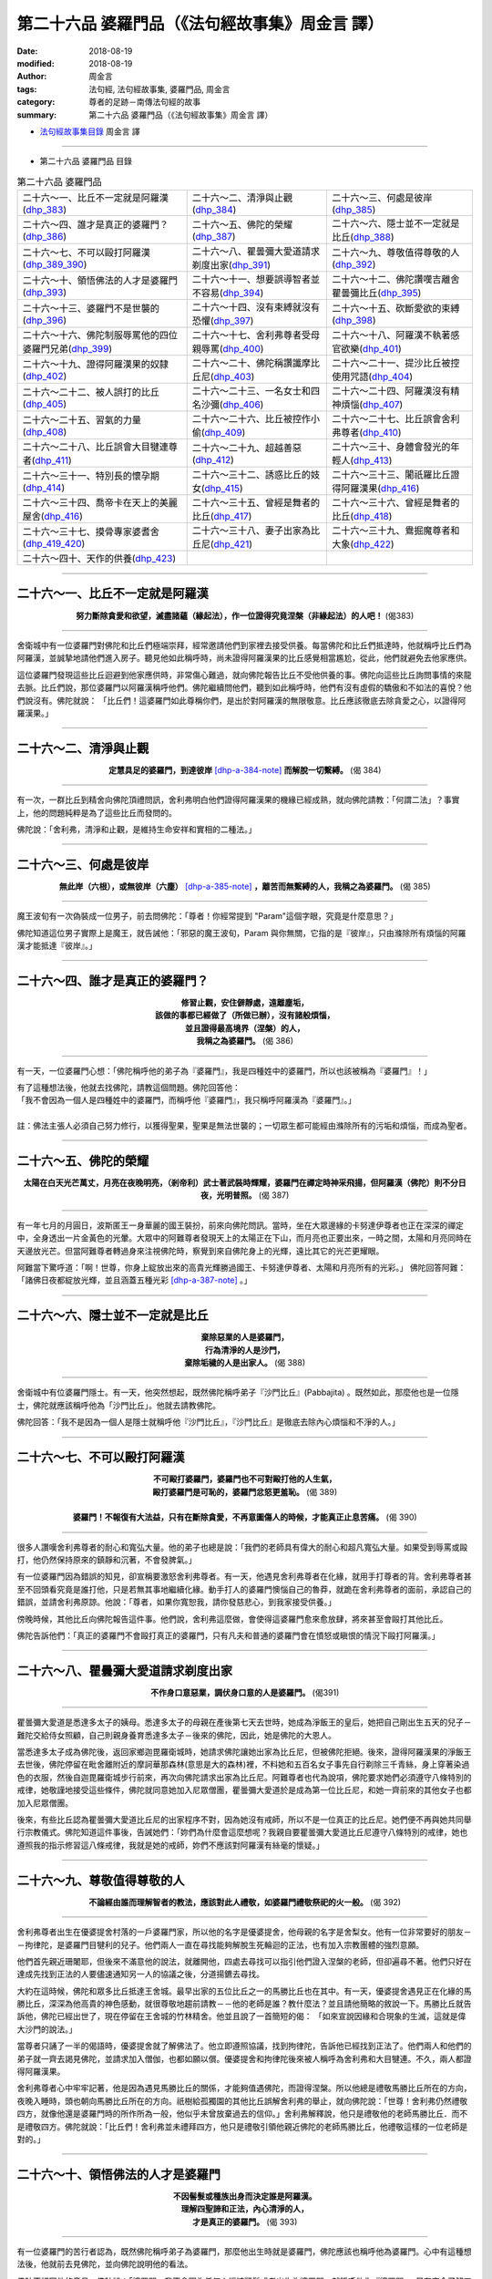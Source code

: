 第二十六品 婆羅門品（《法句經故事集》周金言 譯）
==================================================

:date: 2018-08-19
:modified: 2018-08-19
:author: 周金言
:tags: 法句經, 法句經故事集, 婆羅門品, 周金言
:category: 尊者的足跡－南傳法句經的故事
:summary: 第二十六品 婆羅門品（《法句經故事集》周金言 譯）


- `法句經故事集目錄`_  周金言 譯

----

- 第二十六品 婆羅門品 目錄

.. list-table:: 第二十六品 婆羅門品

  * - 二十六～一、比丘不一定就是阿羅漢(dhp_383_)
    - 二十六～二、清淨與止觀(dhp_384_)
    - 二十六～三、何處是彼岸(dhp_385_)
  * - 二十六～四、誰才是真正的婆羅門？(dhp_386_)
    - 二十六～五、佛陀的榮耀(dhp_387_)
    - 二十六～六、隱士並不一定就是比丘(dhp_388_)
  * - 二十六～七、不可以毆打阿羅漢(dhp_389_390_)
    - 二十六～八、瞿曇彌大愛道請求剃度出家(dhp_391_)
    - 二十六～九、尊敬值得尊敬的人(dhp_392_)
  * - 二十六～十、領悟佛法的人才是婆羅門(dhp_393_)
    - 二十六～十一、想要誤導智者並不容易(dhp_394_)
    - 二十六～十二、佛陀讚嘆吉離舍瞿曇彌比丘(dhp_395_)
  * - 二十六～十三、婆羅門不是世襲的(dhp_396_)
    - 二十六～十四、沒有束縛就沒有恐懼(dhp_397_)
    - 二十六～十五、砍斷愛欲的束縛(dhp_398_)
  * - 二十六～十六、佛陀制服辱罵他的四位婆羅門兄弟(dhp_399_)
    - 二十六～十七、舍利弗尊者受母親辱罵(dhp_400_)
    - 二十六～十八、阿羅漢不執著感官欲樂(dhp_401_)
  * - 二十六～十九、證得阿羅漢果的奴隸(dhp_402_)
    - 二十六～二十、佛陀稱讚讖摩比丘尼(dhp_403_)
    - 二十六～二十一、提沙比丘被控使用咒語(dhp_404_)
  * - 二十六～二十二、被人誤打的比丘(dhp_405_)
    - 二十六～二十三、一名女士和四名沙彌(dhp_406_)
    - 二十六～二十四、阿羅漢沒有精神煩惱(dhp_407_)
  * - 二十六～二十五、習氣的力量(dhp_408_)
    - 二十六～二十六、比丘被控作小偷(dhp_409_)
    - 二十六～二十七、比丘誤會舍利弗尊者(dhp_410_)
  * - 二十六～二十八、比丘誤會大目犍連尊者(dhp_411_)
    - 二十六～二十九、超越善惡(dhp_412_)
    - 二十六～三十、身體會發光的年輕人(dhp_413_)
  * - 二十六～三十一、特別長的懷孕期(dhp_414_)
    - 二十六～三十二、誘惑比丘的妓女(dhp_415_)
    - 二十六～三十三、闍祇羅比丘證得阿羅漢果(dhp_416_)
  * - 二十六～三十四、喬帝卡在天上的美麗屋舍(dhp_416_)
    - 二十六～三十五、曾經是舞者的比丘(dhp_417_)
    - 二十六～三十六、曾經是舞者的比丘(dhp_418_)
  * - 二十六～三十七、摸骨專家婆耆舍(dhp_419_420_)
    - 二十六～三十八、妻子出家為比丘尼(dhp_421_)
    - 二十六～三十九、鴦掘魔尊者和大象(dhp_422_)
  * - 二十六～四十、天作的供養(dhp_423_)
    - 
    - 

----

.. _dhp_383:

二十六～一、比丘不一定就是阿羅漢
~~~~~~~~~~~~~~~~~~~~~~~~~~~~~~~~~~~~~~

.. container:: align-center

  **努力斷除貪愛和欲望，滅盡諸蘊（緣起法），作一位證得究竟涅槃（非緣起法）的人吧！** (偈383)

----

舍衛城中有一位婆羅門對佛陀和比丘們極端崇拜，經常邀請他們到家裡去接受供養。每當佛陀和比丘們抵達時，他就稱呼比丘們為阿羅漢，並誠摯地請他們進入房子。聽見他如此稱呼時，尚未證得阿羅漢果的比丘感覺相當尷尬，從此，他們就避免去他家應供。

這位婆羅門發現這些比丘迴避到他家應供時，非常傷心難過，就向佛陀報告比丘不受他供養的事。佛陀向這些比丘詢問事情的來龍去脈。比丘們說，那位婆羅門以阿羅漢稱呼他們。佛陀繼續問他們，聽到如此稱呼時，他們有沒有虛假的驕傲和不如法的喜悅？他們說沒有。佛陀就說： 「比丘們！這婆羅門如此尊稱你們，是出於對阿羅漢的無限敬意。比丘應該徹底去除貪愛之心，以證得阿羅漢果。」

----

.. _dhp_384:

二十六～二、清淨與止觀
~~~~~~~~~~~~~~~~~~~~~~~~~~~~~~~~~~~~~~

.. container:: align-center

  **定慧具足的婆羅門，到達彼岸** [dhp-a-384-note]_ **而解脫一切繫縛。** (偈 384)

----

有一次，一群比丘到精舍向佛陀頂禮問訊，舍利弗明白他們證得阿羅漢果的機緣已經成熟，就向佛陀請教：「何謂二法」？事實上，他的問題純粹是為了這些比丘而發問的。 

佛陀說：「舍利弗，清淨和止觀，是維持生命安祥和實相的二種法。」

----

.. _dhp_385:

二十六～三、何處是彼岸
~~~~~~~~~~~~~~~~~~~~~~~~~

.. container:: align-center

  **無此岸（六根），或無彼岸（六塵）** [dhp-a-385-note]_ **，離苦而無繫縛的人，我稱之為婆羅門。** (偈 385)

----

魔王波旬有一次偽裝成一位男子，前去問佛陀：「尊者！你經常提到 "Param"這個字眼，究竟是什麼意思？」 

佛陀知道這位男子實際上是魔王，就告誡他：「邪惡的魔王波旬，Param 與你無關，它指的是『彼岸』，只由滌除所有煩惱的阿羅漢才能抵達『彼岸』。」

----

.. _dhp_386:

二十六～四、誰才是真正的婆羅門？
~~~~~~~~~~~~~~~~~~~~~~~~~~~~~~~~~~~~~~

.. container:: align-center

  | **修習止觀，安住僻靜處，遠離塵垢，**
  | **該做的事都已經做了（所做已辦），沒有諸般煩惱，**
  | **並且證得最高境界（涅槃）的人，**
  | **我稱之為婆羅門。** (偈 386)

----

有一天，一位婆羅門心想：「佛陀稱呼他的弟子為『婆羅門』，我是四種姓中的婆羅門，所以也該被稱為『婆羅門』！」 

| 有了這種想法後，他就去找佛陀，請教這個問題。佛陀回答他： 
| 「我不會因為一個人是四種姓中的婆羅門，而稱呼他『婆羅門』，我只稱呼阿羅漢為『婆羅門』。」
| 
| 註：佛法主張人必須自己努力修行，以獲得聖果，聖果是無法世襲的；一切眾生都可能經由滌除所有的污垢和煩惱，而成為聖者。

----

.. _dhp_387:

二十六～五、佛陀的榮耀
~~~~~~~~~~~~~~~~~~~~~~~~~

.. container:: align-center

  **太陽在白天光芒萬丈，月亮在夜晚明亮，（剎帝利）武士著武裝時輝耀，婆羅門在禪定時神采飛揚，但阿羅漢（佛陀）則不分日夜，光明普照。** (偈 387)

----

有一年七月的月圓日，波斯匿王一身華麗的國王裝扮，前來向佛陀問訊。當時，坐在大眾邊緣的卡努達伊尊者也正在深深的禪定中，全身透出一片金黃色的光暈。大眾中的阿難尊者發現天上的太陽正在下山，而月亮也正要出來，一時之間，太陽和月亮同時在天邊放光芒。但當阿難尊者轉過身來注視佛陀時，察覺到來自佛陀身上的光輝，遠比其它的光芒更耀眼。 

阿難當下驚呼道：「啊！世尊，你身上綻放出來的高貴光輝勝過國王、卡努達伊尊者、太陽和月亮所有的光彩。」 佛陀回答阿難：「諸佛日夜都綻放光輝，並且涵蓋五種光彩 [dhp-a-387-note]_ 。」

----

.. _dhp_388:

二十六～六、隱士並不一定就是比丘
~~~~~~~~~~~~~~~~~~~~~~~~~~~~~~~~~~~

.. container:: align-center

  | **棄除惡業的人是婆羅門，**
  | **行為清淨的人是沙門，**
  | **棄除垢穢的人是出家人。** (偈 388) 

----

舍衛城中有位婆羅門隱士。有一天，他突然想起，既然佛陀稱呼弟子『沙門比丘』(Pabbajita) 。既然如此，那麼他也是一位隱士，佛陀就應該稱呼他為「沙門比丘」。他就去請教佛陀。 

佛陀回答：「我不是因為一個人是隱士就稱呼他『沙門比丘』，『沙門比丘』是徹底去除內心煩惱和不淨的人。」

----

.. _dhp_389:
.. _dhp_390:
.. _dhp_389_390:

二十六～七、不可以毆打阿羅漢
~~~~~~~~~~~~~~~~~~~~~~~~~~~~~~~~~~~~~~

.. container:: align-center

  | **不可毆打婆羅門，婆羅門也不可對毆打他的人生氣，**
  | **毆打婆羅門是可恥的，婆羅門忿怒更羞恥。** (偈 389) 
  | 
  | **婆羅門！不報復有大法益，只有在斷除貪愛，不再意圖傷人的時候，才能真正止息苦痛。** (偈 390)

----

很多人讚嘆舍利弗尊者的耐心和寬弘大量。他的弟子也總是說：「我們的老師具有偉大的耐心和超凡寬弘大量。如果受到辱罵或毆打，他仍然保持原來的鎮靜和沉著，不會發脾氣。」 

有一位婆羅門因為錯誤的知見，卻宣稱要激怒舍利弗尊者。有一天，他遇見舍利弗尊者在化緣，就用手打尊者的背。舍利弗尊者甚至不回頭看究竟是誰打他，只是若無其事地繼續化緣。動手打人的婆羅門懊惱自己的魯莽，就跪在舍利弗尊者的面前，承認自己的錯誤，並請舍利弗原諒。他說：「尊者，如果你寬恕我，請你發慈悲心，到我家接受供養。」 

傍晚時候，其他比丘向佛陀報告這件事。他們說，舍利弗這麼做，會使得這婆羅門愈來愈放肆，將來甚至會毆打其他比丘。 

佛陀告訴他們：「真正的婆羅門不會毆打真正的婆羅門，只有凡夫和普通的婆羅門會在憤怒或瞋恨的情況下毆打阿羅漢。」

----

.. _dhp_391:

二十六～八、瞿曇彌大愛道請求剃度出家
~~~~~~~~~~~~~~~~~~~~~~~~~~~~~~~~~~~~~~

.. container:: align-center

   **不作身口意惡業，調伏身口意的人是婆羅門。** (偈391)

----

瞿曇彌大愛道是悉達多太子的姨母。悉達多太子的母親在產後第七天去世時，她成為淨飯王的皇后，她把自己剛出生五天的兒子－難陀交給侍女照顧，自己則親身養育悉達多太子－後來的佛陀，因此，她是佛陀的大恩人。 

當悉達多太子成為佛陀後，返回家鄉迦毘羅衛城時，她請求佛陀讓她出家為比丘尼，但被佛陀拒絕。後來，證得阿羅漢果的淨飯王去世後，佛陀停留在毗舍離附近的摩訶華那森林(意思是大的森林)裡，不料她和五百名女子事先自行剃除三千青絲，身上穿著染過色的衣服，然後自迦毘羅衛城步行前來，再次向佛陀請求出家為比丘尼。阿難尊者也代為說項，佛陀要求她們必須遵守八條特別的戒律，她敬謹地接受這些條件，佛陀就同意她加入尼眾僧團，瞿曇彌大愛道於是成為第一位比丘尼，和她一齊前來的其他女子也都加入尼眾僧團。 

後來，有些比丘認為瞿曇彌大愛道比丘尼的出家程序不對，因為她沒有戒師，所以不是一位真正的比丘尼。她們便不再與她共同舉行宗教儀式。佛陀知道這件事後，告誡她們：「妳們為什麼會這麼想呢？我親自要瞿曇彌大愛道比丘尼遵守八條特別的戒律，她也遵照我的指示修習這八條戒律，我就是她的戒師，妳們不應該對阿羅漢有絲毫的懷疑。」

----

.. _dhp_392:

二十六～九、尊敬值得尊敬的人 
~~~~~~~~~~~~~~~~~~~~~~~~~~~~~~~

.. container:: align-center

  **不論經由誰而理解智者的教法，應該對此人禮敬，如婆羅門禮敬祭祀的火一般。** (偈 392)

----

舍利弗尊者出生在優婆提舍村落的一戶婆羅門家，所以他的名字是優婆提舍，他母親的名字是舍梨女。他有一位非常要好的朋友－－拘律陀，是婆羅門目犍利的兒子。他們兩人一直在尋找能夠解脫生死輪迴的正法，也有加入宗教團體的強烈意願。 

他們首先親近珊闍耶，但後來不滿意他的說法，就離開他，四處去尋找可以指引他們證入涅槃的老師，但卻遍尋不著。他們只好在達成先找到正法的人要儘速通知另一人的協議之後，分道揚鑣去尋找。 

大約在這時候，佛陀和眾多比丘抵達王舍城。最早出家的五位比丘之一的馬勝比丘也在其中。有一天，優婆提舍遇見正在化緣的馬勝比丘，深深為他高貴的神色感動，就很尊敬地趨前請教－－他的老師是誰？教什麼法？並且請他簡略的敘說一下。馬勝比丘就告訴他，佛陀已經出世了，現在停留在王舍城的竹林精舍。他並且說了一首簡短的偈： 「如來宣說因緣和合現象的生滅，這就是偉大沙門的說法。」 

當尊者只誦了一半的偈語時，優婆提舍就了解佛法了。他立即遵照協議，找到拘律陀，告訴他已經找到正法了。他們兩人和他們的弟子就一齊去謁見佛陀，並請求加入僧伽，也都如願以償。優婆提舍和拘律陀後來被人稱呼為舍利弗和大目犍連。不久，兩人都證得阿羅漢果。 

舍利弗尊者心中牢牢記著，他是因為遇見馬勝比丘的關係，才能夠值遇佛陀，而證得涅槃。所以他總是禮敬馬勝比丘所在的方向，夜晚入睡時，頭也朝向馬勝比丘所在的方向。祇樹給孤獨園的其他比丘誤解舍利弗的舉止，就向佛陀說：「世尊！舍利弗仍然禮敬四方，就像他還是婆羅門時的所作所為一般，他似乎未曾放棄過去的信仰。」舍利弗解釋說，他只是禮敬他的老師馬勝比丘．而不是禮敬四方。佛陀就說：「比丘們！舍利弗並未禮拜四方，他只是禮敬引領他親近佛陀的老師馬勝比丘，他禮敬這樣的一位老師是對的。」

----

.. _dhp_393:

二十六～十、領悟佛法的人才是婆羅門
~~~~~~~~~~~~~~~~~~~~~~~~~~~~~~~~~~~~~~

.. container:: align-center

  | **不因髻髮或種族出身而決定誰是阿羅漢。**
  | **理解四聖諦和正法，內心清淨的人，**
  | **才是真正的婆羅門。** (偈 393)

----

有一位婆羅門的苦行者認為，既然佛陀稱呼弟子為婆羅門，那麼他出生時就是婆羅門，佛陀應該也稱呼他為婆羅門。心中有這種想法後，他就前去見佛陀，並向佛陀說明他的看法。 

佛陀不認同他的意見，佛陀說：「婆羅門，我不會因為任何人編結頭髮或者出生為婆羅門，就稱呼他為『婆羅門』。只有完全了解四聖諦的人，我才稱之為『婆羅門』。」

----

.. _dhp_394:

二十六～十一、想要誤導智者並不容易
~~~~~~~~~~~~~~~~~~~~~~~~~~~~~~~~~~~~~~

.. container:: align-center

   **愚癡的人啊！如果內心充滿貪愛，外表又徒具形式，那麼髻髮有什麼用處？穿鹿皮** [dhp-a-394-note]_ **做的衣服有什麼用處？** (偈 394)

----

一位詭計多端的婆羅門爬上毗舍離城門附近的一棵樹上，並且把身子像蝙蝠一般地倒掛在樹幹上。處在這樣驚險的狀況下，他不停叫著：「給我一百隻牛，給我錢，給我一位女僕！你們如果不照我的話做，而我從樹上栽下去死掉的話，毗舍離城就會毀滅掉！」 

城裡無知的百姓害怕他真的栽下去死掉的話，會使毗舍離毀滅，就答應他的勒索，並懇求他下來。 

比丘們向佛陀轉敘這件事時，佛陀說，騙子只能欺騙無明的人，無法愚弄有智慧的人。

----

.. _dhp_395:

二十六～十二、佛陀讚嘆吉離舍瞿曇彌比丘尼
~~~~~~~~~~~~~~~~~~~~~~~~~~~~~~~~~~~~~~~~~~~

.. container:: align-center

  **穿著糞掃衣** [dhp-a-395-note]_ **，經脈清瞿可見，獨自在林中避靜處禪定的人，我稱之為婆羅門。** (偈 395)

----

有一次，帝釋和諸天神前來向佛陀問訊。吉離舍瞿曇彌比丘尼 [dhp-a-395-note2]_ 同時也運用神通，從天空中前來向佛陀頂禮問訊，但當她看見帝釋等人時，就先行迴避離開，但卻被帝釋一眼瞥見。帝釋於是請教佛陀她是何人。 

佛陀說：「帝釋！她是我的女弟子－－吉離舍瞿曇彌比丘尼。她在兒子去世時，十分悲傷沮喪地來找我，我教導她所有因緣和合的萬物都是無常的。她因此了解佛法，出家為比丘尼，並且證得阿羅漢果。她是我做最傑出的女眾弟子之一。

----

.. _dhp_396:

二十六～十三、婆羅門不是世襲的
~~~~~~~~~~~~~~~~~~~~~~~~~~~~~~~~~

.. container:: align-center

  | **不能因為是婆羅門母親所生，就是婆羅門，** [dhp-a-396-note]_  
  | **如果有種種煩惱，也不過是一位婆羅門** [dhp-a-396-note2]_ **而已，** 
  | **只有去除一切執著的人，我才稱之為婆羅門。** [dhp-a-396-note]_  (偈 396)

----

| 從前，舍衛城中有一位婆羅門認為： 
| 既然佛陀稱呼弟子為「婆羅門」，那麼他的父母親都是婆羅門，所以，佛陀也應該稱呼他「婆羅門」。他這麼想著，就去找佛陀，說明他的看法。 
| 
| 佛陀說：「婆羅門，我不因為任何人的父母親是婆羅門，就稱呼那人「婆羅門」。我只稱呼完全沒有煩惱，而且不再執著生命的人為『婆羅門』。」

----

.. _dhp_397:

二十六～十四、沒有束縛就沒有恐懼
~~~~~~~~~~~~~~~~~~~~~~~~~~~~~~~~~~~

.. container:: align-center

  **斷除一切結，毫無畏懼，無所執著，解脫諸煩腦的人，我稱之為婆羅門。** (偈 397)

----

優迦紳那與戲團的女舞者結婚後，因為接受岳父的指導，學習特技，而成為技巧嫻熟的特技演員。 

有一天，他在表演時，佛陀來到現場向他說法。聽完佛陀的說法後，他就在表演的長竿上證得阿羅漢果。然後，他走下來，請求當佛陀的弟子，從此以後他就加入僧伽了。 

有一天，其他比丘問他當時的心境，他回答說，當他站在竹竿上時，心中毫無恐懼。這些比丘就去問佛陀： 「世尊，優迦紳那說他是阿羅漢，真的嗎？」 

佛陀回答：「比丘們！像優迦紳那一樣，斬斷所有束縛的人沒有任何的恐懼。他真的是阿羅漢。」

（註）[dhp-a-397-note]_

----

.. _dhp_398:

二十六～十五、砍斷愛欲的束縛
~~~~~~~~~~~~~~~~~~~~~~~~~~~~~~~

.. container:: align-center

  **去除皮帶，韁，繩，其它附屬物和門閂，** [dhp-a-398-note]_ **而明白四聖諦的覺者，我稱之為婆羅門。** (偈 398)

----

舍衛城裡的兩位婆羅門各自擁有一隻公牛。他們都認為自己的牛比對方的牛更好，更強壯。最後，他們決定一較高下，就到河邊去，用沙子裝滿了牛車，然後讓他們的牛依序去拉牛車，但每次直到繩索都拉斷了，牛車卻還是紋風不動。 

一些比丘看見他們之間的比賽後，就向佛陀報告。佛陀告誡他們： 「比丘們！扯斷肉眼可見的繩索很容易，任何人都可以做到。但比丘應該斬斷的是心中的憤怒，和貪愛的束縛。」

----

.. _dhp_399:

二十六～十六、佛陀制服辱罵他的四位婆羅門兄弟
~~~~~~~~~~~~~~~~~~~~~~~~~~~~~~~~~~~~~~~~~~~~~~~~

.. container:: align-center

  **忍受辱罵鞭打而不瞋恚，具有如同軍隊般耐力的人，我稱之為婆羅門。** (偈 399)

----

從前，舍衛城裡一位婆羅門的妻子已經證得初果。只要她打噴嚏，或者有任何東西或人意外碰到她時，她都會脫口而出一些偈語。有一天，這婆羅門和幾位朋友正在家中進餐時，她又順口說：「南無佛」這句讚嘆佛陀的話，卻激怒了她的丈夫，使他立刻衝去找佛陀，並詰問佛陀。 

他的第一個問題是：如果想要生活安祥，應該殺死什麼？第二個問題是：如果想要生活幸福，應該殺死什麼？ 

佛陀回答道：「婆羅門！想要安祥、幸福的生活，就要去除憤怒。諸佛和阿羅漢歡喜並且讚嘆能止息憤怒的人。」 

佛陀的回答，觸動了這婆羅門的心靈深處，就出家為比丘，後來並證得阿羅漢果。 

這婆羅門的弟弟聽見兄長出家的消息後，非常憤怒，他也直接去精舍辱罵佛陀，但佛陀反問他： 

「婆羅門，假設你邀親朋到家中用餐，但他們卻滴口未沾就回去了，既然這些人都不接受你的食物，請問，這些食物最後歸屬誰呢？」 他說歸屬於他，佛陀接著說： 

「同理，既然我不接受你的辱罵，你所說的話，豈不是在辱罵你自己嗎？ [dhp-a-399-note]_ 」 

他一聽之下，立刻誠服佛陀的睿智，而對佛陀生起極大的敬意，也因此出家為比丘，後來也證得阿羅漢果。 

後來，這婆羅門的另外兩位弟弟，也抱著同樣的心態前來辱罵佛陀，但也都受到佛陀的感化，而出家為比丘。也都在機緣成熟時，證得阿羅漢果。 

一天夜晚，眾多比丘說：「佛陀的德行多麼高妙深奧！這四位婆羅門兄弟前來辱罵佛陀，但佛陀卻運用無比的智慧，協助他們領悟佛法，並且作為他們的依止。」 

佛陀說：「比丘們！我不傷害那些傷害我的人，加上我的耐心和自制，很多人才會皈依我。」

----

.. _dhp_400:

二十六～十七、舍利弗尊者受母親辱罵
~~~~~~~~~~~~~~~~~~~~~~~~~~~~~~~~~~~~~~

.. container:: align-center

  **不瞋恚，有德行，持戒，不貪愛，調伏身心，證得最後身** [dhp-a-400-note]_ **的人，我稱之為婆羅門。** (偈400)

----

有一次，佛陀在竹林精舍時，舍利弗和一群比丘前往那羅卡村他母親的家去化緣。他母親邀請他們進去接受供養，但當她拿食物給舍利弗時，她說：「你這吃剩菜剩飯的人！你拋棄所有的財富，出家做比丘，你毀了我們！」她接著拿食物給其他比丘時，也粗魯地說：「你們總是把我的兒子當作侍從，現在吃吧！」舍利弗一言不語，只是保持他一貫高貴的沉默。 

回到精舍後，比丘們向佛陀報告，舍利弗耐心忍受生身母親的訶責。佛陀說，阿羅漢絕對不會生氣，也絕對不會失去性子。

----

.. _dhp_401:

二十六～十八、阿羅漢不執著感官欲樂
~~~~~~~~~~~~~~~~~~~~~~~~~~~~~~~~~~~~~~

.. container:: align-center

  **如同蓮葉上的水滴，針鋒上的芥子，不染著愛欲的人，我稱之為婆羅門。** (偈 401)

----

一些比丘在討論蓮花色阿羅漢比丘尼被一年輕男子強暴的事情。他們請教佛陀，阿羅漢是否享受感官欲樂？ 佛陀回答他們：「比丘們！阿羅漢不享受感官欲樂，他們也不會沉溺於感官欲樂，因為他們不執著於六塵和感官欲樂，就好像水不黏著於蓮花的葉子一樣。」

----

.. _dhp_402:

二十六～十九、證得阿羅漢果的奴隸 21
~~~~~~~~~~~~~~~~~~~~~~~~~~~~~~~~~~~~~~

.. container:: align-center

  **滅世間苦，棄絕五蘊沉重的負擔，並且解脫所有煩惱的人，我稱之為婆羅門。** (偈 402)

----

有一位婆羅門的奴隸從主人家逃走後，加入僧伽為比丘，並且證得阿羅漢果。有一天，他和佛陀一齊去化緣時，被以前的主人看見，這婆羅門主人就上前緊緊抓住他的袈裟不放。佛陀問究竟發生什麼事，這婆羅門說，這比丘是他家的奴隸。

佛陀說：「這位比丘，已經放下生命的重擔了。」

這位婆羅門認為，佛陀的意思是說－－這位比丘已經證得阿羅漢果了。 

為了證實，他再請問佛陀，這年輕比丘是不是阿羅漢？佛陀肯定的說，這比丘已經是阿羅漢了。

----

.. _dhp_403:

二十六～二十、佛陀稱讚讖摩比丘尼
~~~~~~~~~~~~~~~~~~~~~~~~~~~~~~~~~~~

.. container:: align-center

  **具有甚深智慧，明辨善惡道，並且證得無上境界（涅槃）的人，我稱之為婆羅門。** (偈 403)

----

一天夜晚，帝釋和眾多天神來向佛陀問訊。這時候，讖摩比丘尼也運用神通，從天空中來向佛陀頂禮問訊，但她看見帝釋一行人時，就在問訊後，先行離去。帝釋請教佛陀她是何許人，佛陀告知他：「她是我傑出的女弟子之一，她是智慧第一的比丘尼。」

（註） 請參照：二十四～五、「 `美色是膚淺的  <{filename}dhp-story-han-chap24-ciu%zh.rst#dhp-347>`__ 」 讖摩比丘尼的故事 Dhp. 347 。

----

.. _dhp_404:

二十六～二十一、提沙比丘被控使用咒語
~~~~~~~~~~~~~~~~~~~~~~~~~~~~~~~~~~~~~~~

.. container:: align-center

  **不與俗人親親暱，也不與四方遊行的人親暱，四處雲行，不執著於一屋一瓦，沒有欲愛的人，我稱之為婆羅門。** (偈 404)

----

提沙比丘得到一個觀想的題目後，就在一座山邊找了一處合適的洞穴，然後開始三個月的結夏安居。他每天清晨到村子去化緣，村裡的一位老婦人經常供養他。住在洞穴中的一位女精靈覺得很難與一位高貴的比丘共處一室，但又沒有勇氣請他離開，就想用個法子來挑剔他的不是，使他離開。 

她決定附靈在老婦人的小兒子身上。附靈之後，這年輕男子把頭向後扭轉，瞪大雙眼。老婦人看見這景像時，大聲驚呼，這精靈便開口道：「我已經附在你兒子身上了。叫提沙比丘用水洗他的腳，滴水在他頭上之後，我才會離開。」 第二天，提沙來向這婦人化緣時，老婦人遵照精靈的話做，她的兒子就恢復原狀。這精靈於是先回洞穴口去等提沙。提沙回來時，她現身告訴他：「我是守護這洞穴的精靈，你這驅魔人，不要進入這洞穴。」提沙明白自己打從出家那天起，就過著有德性的生活，便回答說，他從沒有犯下比丘不可以使用咒術的戒律。女精靈接著指控他為老婦人的小兒子治療，但提沙回想自己並未使用咒術，於是當下明白，即使精靈也無法挑剔他，他因此法喜充滿，當下就證得阿羅漢果。 

他告訴女精靈，像她這樣指控一位具有清淨德行、無污點的比丘，是謬誤的；並且建議她，不要再打擾他，結夏安居之後，他就回祇樹給孤獨園，也向其他比丘敘說與精靈遭遇的情形，他們問他，當精靈禁止他進入洞穴時，他是否生氣？他回答說：沒有。這些比丘就去請教佛陀：提沙尊者宣稱不再動怒，是真的嗎？ 

「比丘們！提沙的話是真的，他已經是阿羅漢了，不再執著任何人，所以沒有任何理由對人動怒。」佛陀如是回答他們。

----

.. _dhp_405:

二十六～二十二、被人誤打的比丘
~~~~~~~~~~~~~~~~~~~~~~~~~~~~~~~~~~~~~~

.. container:: align-center

  **不以武力對待一切強弱眾生，不傷害他人，不殺生的人，我稱之為婆羅門。** (偈 405)

----

有位比丘帶著觀想的題目到森林裡去禪修。證得阿羅漢果後，他打算回去精舍向佛陀表達深摯的感恩之意。路上，經過一個村落時，一位婦女剛好和丈夫吵嘴，而跑出家門，就緊隨在比丘的身後，這時候，追趕她的丈夫發現她緊跟在比丘身後，誤會這比丘要帶她走，就大聲喝叫，並威脅要毆打他。這婦人懇求丈夫不可毆打比丘，但這卻使她的丈夫更憤怒，立即出手毆打比丘。打完後，更帶走婦人。事後，這名比丘繼續往精舍去。 

抵達祇樹給孤獨園時，其他比丘看見他全身都是瘀青，就加以治療，並且問他，對打他的人是否懷有恨意，他說沒有。這些比丘向佛陀報告： 「世尊！這比丘說他不再有恨意，此話當真嗎？」 

佛陀回答他們：「比丘們！阿羅漢唾棄暴力。他們即使被毆打，也不會生氣。」佛陀確定該比丘確實是阿羅漢。

----

.. _dhp_406:

二十六～二十三、一名女士和四名沙彌
~~~~~~~~~~~~~~~~~~~~~~~~~~~~~~~~~~~~~~

.. container:: align-center

  **敵對者環繞時仍然保持友善的態度，暴力氣氛中仍然保持溫和的態度，眾人都執著五蘊，而不執著的人，我稱之為婆羅門。** (偈406)

----

有一次，一位婆羅門太太請丈夫到祇樹給孤獨園邀請四位比丘到家中來接受供養。她特別要丈夫指名邀請真正出身婆羅門的資深比丘，但丈夫引導回來的卻是四名阿羅漢 沙彌，當她看見丈夫請回來的是年輕沙彌時，非常失望，就責怪丈夫，並憤怒地要他再去精舍請資深比丘來。同時，她拒絕讓四位沙彌坐尊貴的座位，也不供養他們。 

這婆羅門再度到達精舍時，遇見舍利弗尊者，就邀請舍利弗尊者到他家應供。舍利弗到他家時，看見已經有四位阿羅漢沙彌在場，就問他們是否已經接受供養？當他知道他們尚未受到供養，又知道只準備供養四名比丘而已時，便返回精舍。這婆羅門只得再到精舍一趟。這一次，大目犍連尊者與他同行返家，但結果也和舍利弗尊者一樣，返回精舍。 

這時候，帝釋看見這四名阿羅漢沙彌略顯飢餓，就化身成一名老婆羅門，出現在這婆羅門夫婦家。這對夫婦向老婆羅門致敬，並請他坐上尊貴的座位，但這老婆羅門只坐在地上，並且向這四名阿羅漢沙彌致敬。他接著透露自己的身分。這對夫婦看見帝釋向沙彌致敬，就供養他們和帝釋。供養後，這四名阿羅漢沙彌和帝釋各自顯神通。之後，帝釋回天界去，四名沙彌也回精舍去。 

佛陀知道這件意外時，評論說：「比丘們！阿羅漢對敵視他們的人不懷惡意。」

----

.. _dhp_407:

二十六～二十四、阿羅漢沒有精神煩惱
~~~~~~~~~~~~~~~~~~~~~~~~~~~~~~~~~~~~~

.. container:: align-center

  **斷除所有的貪欲、瞋恚、驕慢和虛偽，如同芥子滑落針鋒的人，我稱之為婆羅門。** (偈 407)

----

摩訶槃特尊者在弟弟周利槃特出家為比丘時已經是阿羅漢了。他的弟弟周利槃特天生愚笨，因為某一前世時，他作弄一名非常愚笨的比丘，所以今生他甚至在四個月內都無法記住一句偈語。摩訶槃特尊者因此建議他不如還俗。 

後來，有些比丘針對摩訶槃特尊者對待弟弟的態度請教佛陀：「阿羅漢是否仍然會發脾氣？他們還有沒有精神上的煩惱如瞋念呢？ 

佛陀向他們解釋：「比丘們，阿羅漢沒有像貪欲和瞋念等煩惱。摩訶槃特尊者對待弟弟的態度是想幫他的忙，而不是瞋念。」

（註） [dhp-a-407-note]_ 

----

.. _dhp_408:

二十六～二十五、習氣的力量
~~~~~~~~~~~~~~~~~~~~~~~~~~~~~

.. container:: align-center

  **委婉說如法、有法益的話；實話實說；不以言語觸怒他人的人，我稱之為婆羅門。** (偈408)

----

| 比利陀婆遮尊者說話的口氣往往十分激動，他經常對人說： 
| 「過來，你這個可憐蟲！」或者「走開，你這個可憐蟲！」等等。 
| 

其他比丘向佛陀報怨他的態度。佛陀就請他來，勸誡他。佛陀並且透過神通得知，過去很多世時，比利陀婆遮尊都出生在深信婆羅門至上的婆羅門家中。 

佛陀說：「比丘們！不要因為他的言語而感覺受到冒犯。他說『可憐蟲』時，只是累世以來身為婆羅門所養成的習氣而已，並沒有惡意，他沒有傷害他人的意思，阿羅漢是不傷害別人的。」

----

.. _dhp_409:

二十六～二十六、比丘被控作小偷 28
~~~~~~~~~~~~~~~~~~~~~~~~~~~~~~~~~~~~~~

.. container:: align-center

  **不作非分之取－－不管長或短，多或少，鮮美或陳腐－－的人，我稱之為婆羅門。** (偈 409)

----

有一天，舍衛城的一位婆羅門把上身的衣服放在門外地上吹風。這時候，一位要回精舍的比丘經過他家門口，看見地上的衣服。他以為這是人家丟棄不要的布料，就將它拿了起來， 卻被這婆羅門瞥見，便追上來，指控、辱罵比丘：「你這光頭佬！偷我的衣服。」比丘立刻把衣服還給他。 

比丘回到精舍時，向其他比丘敘述這件意外。這些比丘開玩笑地問他，這衣服是長是短，材質是好是壞。 他回答說：「不管是長是短，材質好壞，我都不在意，我絲毫不執著於它。」這些比丘就請教佛陀：「世尊！這比丘說他不再執著於任何東西。真的嗎？」 

佛陀說：「比丘們！他說的是真心話。阿羅漢不會拿不是供養他的任何東西，而且也不執著於物質的東西。」

----

.. _dhp_410:

二十六～二十七、比丘誤會舍利弗尊者
~~~~~~~~~~~~~~~~~~~~~~~~~~~~~~~~~~~~~~

.. container:: align-center

   **對今生或來世都沒有欲望的人，沒有貪欲、煩惱的人，我稱之為婆羅門。** (偈 410)

----

舍利弗尊者有一次與一群比丘到一小村落附近的精舍去結夏安居。村民看見舍利弗尊者來，就答應要提供所有的必需品，但直到結夏安居結束以後，村民並沒有提供所有的必需品。舍利弗尊者說：「如果村民再供養袈裟來，請送來給我，如果沒有，也請通知我。」然後，他就回祇樹給孤獨園去向佛陀頂禮問訊。其他比丘誤會舍利弗尊者的意思，就向佛陀報告：「世尊！舍利弗尊者仍然執著於物質的東西，如袈裟和其它必需品。」 

佛陀回答說：「比丘們！舍利弗不貪愛任何東西。他要求把村民供養的袈裟轉交給他，是為了避免供養的村民失去功德，同時也無損比丘和沙彌的神聖尊嚴。」

----

.. _dhp_411:

二十六～二十八、比丘誤會大目犍連尊者
~~~~~~~~~~~~~~~~~~~~~~~~~~~~~~~~~~~~~~

.. container:: align-center

  **沒有貪欲，了悟四聖諦而沒有疑惑，並且證得涅槃的人，我稱之為婆羅門。** (偈 411)

----

有一次，眾多比丘向佛陀報告說：大目犍連尊者也像舍利弗尊者一樣，仍然執著於世間的一切。 佛陀回答他們說：大目犍連尊者已經是徹底去除貪愛的阿羅漢。

----

.. _dhp_412:

二十六～二十九、超越善惡
~~~~~~~~~~~~~~~~~~~~~~~~~~~~~~~~~~~~~~

.. container:: align-center

  **超越善與惡，超越一切結，無憂無慮，清淨無垢的人，我稱之為婆羅門。** (偈 412)

----

有一天，一群比丘向佛陀說：「隸婆多沙彌獲得很多的供養，有好名聲和財富。他雖然一個人住在森林裡，但透過神通，已經建立很多精舍給幾百位比丘安住。」 

佛陀告訴他們：「比丘們！隸婆多已經連根拔除所有的貪愛，他已經證得阿羅漢果。」

----

.. _dhp_413:

二十六～三十、身體會發光的年輕人
~~~~~~~~~~~~~~~~~~~~~~~~~~~~~~~~~~~~~~

.. container:: align-center

  **如同沒有瑕疵的月亮，澄淨，安祥，清明，不再渴求輪迴的人，我稱之為婆羅門。** (偈 413) [dhp-a-413-note2]_ 

----

肯達帕尊者在某一前世時，曾經供養檀香木給供奉迦葉佛遺物的浮圖塔。因為這善行，他出生在舍衛城中一位婆羅門的家裡，同時身上有特殊的異象，那就是他的肚臍眼能閃閃發出圓圈的光暈，人們因此稱呼他肯達帕 [dhp-a-413-note3]_ 。一些婆羅門就利用這不尋常的特徵，帶他到城裡去展示，只有付錢的人可以觸摸他。 

有一次，他們帶他到祇樹給孤獨園附近，向準備前往給孤獨園的佛陀信徒說：「你們去見佛陀，聽他說法有什麼用呢？沒有人比肯達帕更有能力。任何人只要觸摸他的身子就會發財。你們為什麼不來試試看呢？」這些信徒回答說：「我們的老師具足一切能力，沒有人比得上他。」 

這些婆羅門就帶肯達帕到給孤獨園去與佛陀一較高下。但當肯達帕與佛陀在一起時，他肚臍的光就自動消失，而被帶離佛陀面前時，又恢復放光，但與佛陀一起時，又消失了。肯達帕在心裡告知訴自己：「佛陀毫無疑問地知道如何使我身上的光消失。」他懇請佛陀教導他這方法。但佛陀勸他先加入僧伽為比丘，然後佛陀才會考慮教他。 

肯達帕於是告訴他們的婆羅門朋友，說他要加入僧伽，學習這技巧，請他們等他。成為比丘以後，佛陀教導他去觀身，也就是觀察人身三十二個令人討厭、不淨的地方。幾天後，他就證得阿羅漢果。這時候，他的婆羅門朋友問他是否已經學會技巧了？他回答他們：「你們最好回去吧！我不想離開這裡了。」眾多比丘向佛陀轉述他的話，佛陀說：「肯達帕說的是真心話。他已經徹底消除所有的精神污垢了 [dhp-a-413-note]_ 。」

----

.. _dhp_414:

二十六～三十一、特別長的懷孕期
~~~~~~~~~~~~~~~~~~~~~~~~~~~~~~~~~

.. container:: align-center

  **超越泥濘（貪欲）、崎嶇道（煩惱）、生死海（輪迴）、無明黑暗的人；渡過四瀑流（欲、生、邪見與無明瀑流）而證得涅槃的人；禪定止觀的人；沒有欲愛和疑惑的人；完全不執著，究竟寂靜的人，我稱之為婆羅門。** (偈 414)

----

殊帕瓦莎公主的懷孕期異常的長。當她產前陣痛好幾天時，她不停繫念佛、法與僧伽的殊勝。最後，她甚至請丈夫代替她去向佛陀頂禮問訊。佛陀知道公主的情況時，就說：「願公主免除恐懼，一切平安，願她順利生下健康高貴的兒子。」正當佛陀這麼說時，公主也生下健康的兒子。當天，佛陀和眾多比丘都被邀請到他們家去應供，慶祝這個孩子的誕生。 

這孩子長大後，出家為比丘，大家稱呼他為尸瓦哩。他在剃度出家時，當下就證得阿羅漢果。後來更以能夠輕易得到供養而出名。他是供養第一的比丘。 

有一次，比丘們請教佛陀，為什麼尸瓦哩在母胎中特別久？ 

佛陀回答他們：「比丘們！某一世時，尸瓦哩是一位王子，他的國家被另一位國王佔據了，為了要奪回祖國，他接受母親的建議，圍堵該城市。城裡的人民因此斷水斷炊好幾天。因為這惡業，今生要忍受長期懷孕和生產的痛苦。

----

.. _dhp_415:

二十六～三十二、誘惑比丘的妓女
~~~~~~~~~~~~~~~~~~~~~~~~~~~~~~~~~~~~~~

.. container:: align-center

  **世間人若割捨欲樂，正信出家，滅除貪欲，不再輪迴，我稱之為婆羅門。** (偈415)

----

山卓山慕達是舍衛城裡一戶有錢人家的兒子，出家為比丘後，他到距離舍衛城相當遙遠的王舍城去禪修。從此以後，他的父母非常思念他。有一天，舍衛城裡舉行一些典禮，他們因為兒子不在身邊而不禁哭泣起來。有一位妓女看見他們在哭泣，就詢問他們究竟什麼事惹得他們如此傷心？這對夫婦就把事情的原委告訴她，她就問：「如果我能使你們的兒子離開僧伽還俗的話，你們要如何酬謝我呢？」夫婦兩人答應使她成為富翁。這妓女就向他們要了一大筆錢，出發前往王舍城。 

抵達王舍城後，她在山卓山慕達進城化緣的路上租了一間房子，並且準備好美味的食物，等他來化緣。剛開始的幾天，她在房子門口供養他。不久，她邀請他進屋子裡。她更花錢雇請幾位小孩在他經常來化緣的時候，在房子門口嬉戲，她於是藉口一樓又吵又有灰塵，而邀請他上頂樓去進食。等他隨她上頂樓時，她卻關上門，開始誘惑他：「尊者！請你當我親愛的丈夫吧！讓我做你親愛的妻子！等我們渡過漫長、快樂的婚姻生活後，我們可以一齊加入僧伽，再精進努力，盡最大的能力證入涅槃。」這比丘明白自己犯錯了，立即心生警惕，告訴自己：「由於疏忽，我已經犯了大錯。」 

這時候，佛陀知道發生在山卓山慕達身上的事，就叫阿難來，告訴他：「山卓山慕達正在王舍城中一棟尖頂樓房的二樓上對抗一位妓女的挑逗，但是他終究會戰勝。」佛陀就透過神通放光，勸誡山卓山慕達：「去除對財富和感官欲樂的貪愛，除從欲望中解脫出來吧！」山卓山慕達也正念現前，努力思考佛陀的教誨，而證得阿羅漢果。

----

.. _dhp_416:

二十六～三十三、闍祇羅比丘證得阿羅漢果
~~~~~~~~~~~~~~~~~~~~~~~~~~~~~~~~~~~~~~~~~

.. container:: align-center

  **世間人若棄絕愛欲，正信出家，滅除愛欲，不再輪迴，我稱之為婆羅門。** (偈 416)

----

一位阿羅漢比丘在迦葉佛入滅後不久四處去募款，準備興建供奉迦葉佛遺物的浮圖塔。 

有一天，他來到一戶金匠的門前，不巧，金匠與妻子正在激烈吵架，他就對著比丘大吼：「你最好丟掉迦葉佛的遺物，滾回去吧！」 

他太太聽他這麼一說，卻說：「你如果生氣，就只辱罵我好了，喜歡的話，甚至可以毆打我。但你為什麼要辱罵迦葉佛和比丘呢？你這麼做，已經犯了大錯了！」金匠聽完妻子的話後，明白自己剛才犯下十分嚴重的錯誤。 

為了補救他的錯誤，他製作了一些金飾的花，裝在金色的罐子，然後供養給迦葉佛的浮圖塔。 

這一世，他出生為一位富家女私生子。出生時，她將他放在罐子裡，然後順水飄流而下，最後被一位在河中沐浴年輕女子看見，便加以收養，並命名為闍祇羅。 

長大後，他的養母聽從一位比丘的建議，送他去怛剎尸羅受教育。這比丘並且安排闍祇羅住在他一位商人弟子的家。 後來，闍祇羅與商人的女兒結婚。婚後不久更在他們新屋的後院裡挖出大量的金子。他們總共生育了三個兒子。闍祇羅後來更出家為比丘，並且證得阿羅漢果。 

有一天，佛陀和包括闍祇羅在內的眾多比丘到闍祇羅兒子的家去化緣，他的兒子們連續十五天供養佛陀和眾多比丘。過了一陣子，比丘們問闍祇羅是否仍執著他的金子和兒子？ 

他回答說已經毫無牽掛。這些比丘就向佛陀敘說闍祇羅所說的話，佛陀說：「比丘們！闍祇羅已經滌除貪愛和驕傲，他已經證得阿羅漢果。」

----

二十六～三十四、喬帝卡在天上的美麗屋舍
~~~~~~~~~~~~~~~~~~~~~~~~~~~~~~~~~~~~~~~~~~

.. container:: align-center

  **世間人若棄絕愛欲，正信出家，滅除愛欲，不再輪迴，我稱之婆羅門。** [dhp-a-416-note]_ (偈 416)

----

喬帝卡是王舍城中非常著名、非常有錢的人。他住在高廣華廈中，該大廈有七道牆，每道牆進出的門都有守護精靈保護著。他的財富之名傳播的很遠，很多人都來參觀他的華廈。有一次，頻婆裟羅王和阿闍世王子也來參觀他的華廈。阿闍世王子眼見他的華廈如此壯觀，發誓將來成為國王時，絕對不許喬帝卡住在這華廈中。國王離開華廈時，喬帝卡送給國王一顆無價之寶的大紅寶石。送禮物給前來參觀華廈的人是喬帝卡的習慣。 

後來，阿闍世王殺死父王，篡位成功。當上國王後，他果真攜帶將士前去喬帝卡的華廈，準備用武力取得。但華廈所有的門都有精靈保護，阿闍世王和他的將士只好無功而退。當他前往竹林精舍時，郤發現喬帝卡正在聽佛陀說法，阿闍世王就大聲吼叫著：「你命令你的守護精靈和我的將士作戰，自己卻跑到這裡來，假裝聽佛陀說法！」喬帝卡聽阿闍世王這麼一說，才知道國王剛去過他的華廈，準備予以沒收。 

過去生中，喬帝卡曾經發過誓願，希望他的財產不會被人強奪而去。此刻他的願望顯然已經實現了，他就告訴國王：「國王！任何人無法在違背我的意願下奪走我的財富。」說完這句話後，他伸出十指，請國王強行拿下他手指上的戒指。國王奮力想要拔出戒指，就是無法成功。喬帝卡於是要國王舖塊布，然後他把雙手放在布上，結果所有的戒指自動滑落下來，喬帝卡把它們獻給國王，他接著請求佛陀讓他加入僧伽。不久，他就證得阿羅漢果。 

後來，有一天，比丘們問他是否仍然執著於他的華廈和財富？他回答說沒有。這些比丘就請教佛陀： 「世尊！喬帝卡宣稱已證得阿羅漢果，真的嗎？」 佛陀說：「比丘們！喬帝卡說是的是事實，他已經沒有任何貪愛了，他現在是一位阿羅漢。」

----

.. _dhp_417:

二十六～三十五、曾經是舞者的比丘
~~~~~~~~~~~~~~~~~~~~~~~~~~~~~~~~~~~

.. container:: align-center

   **解除天人束縛，解除一切束縛的人，我稱之為婆羅門。** (偈 417)

----

舞者那塔普塔卡有一次聆聽佛陀說法。聽完之後，他就加入僧伽成為比丘，後來更證阿羅漢果。有一天，佛陀和包括他在內的眾多比丘，在外出化緣時，遇見一位年輕的舞者在跳舞，其他比丘問他是否仍喜歡跳舞。他回答說：「不！不再喜歡了！」 

比丘們向佛陀報告這件事，佛陀說：「比丘們！那塔普塔卡已經徹底斬斷執著的束縛，他已經是阿羅漢！」

----

.. _dhp_418:

二十六～三十六、曾經是舞者的比丘
~~~~~~~~~~~~~~~~~~~~~~~~~~~~~~~~~~~~~~

.. container:: align-center

  **超越喜歡（欲樂）與不喜歡（到林間僻靜處修行），清涼，沒有煩惱的人，調御五蘊，精進的人，我稱之為婆羅門。** (偈 418)

----

舞者那塔普塔卡加入僧伽後，證得阿羅漢果。佛陀說：「比丘們！那塔普塔卡不再沈溺於一切欲樂了！」

（註） [dhp-a-418-note]_ 

----

.. _dhp_419:
.. _dhp_420:
.. _dhp_419_420:

二十六～三十七、摸骨專家婆耆舍
~~~~~~~~~~~~~~~~~~~~~~~~~~~~~~~~~

.. container:: align-center

  **遍知有情眾生的生死，不執著，善逝（趣向涅槃），明白四聖締的人，我稱之為婆羅門。** (偈419) 

  **煩惱漏盡的阿羅漢，諸天、乾闥婆** [dhp-a-420-note]_ **及人都不知道他（她）的往生處，我稱之為婆羅門。** (偈420)

----

王舍城中有位名字叫做婆耆舍的婆羅門，他只要觸摸死人的骨骸，就能判斷該人究竟往生天界、人間或地獄。有些婆羅門就帶他到各個村落去，村子的人都圍在他身邊，大方付錢，請教他們已故親人的往生處。 

有一次，他們來到祇樹給孤獨園附近。他們看見很多人要前去聽佛陀說法，就要那些人過來請教婆耆舍。但那些要去聞法的人卻說：「婆 耆舍知道個什麼啊！我們的老師無與倫比，只有他才是究竟證悟的人。」並與他們展開一場激烈的爭論。最後有一個人說：「好吧！讓我們去應證一下，究竟婆耆舍或佛陀懂得多？」大夥兒就到精舍去。 

佛陀知道他們的來意後，就吩咐一位比丘分別準備往生地獄、畜生、人間、天界的四付骨骸，同時也準備了一位阿羅漢的骨頭，然後把這 五付骨頭排成一列。婆耆舍正確判斷前四付骨頭的主人往生何處，但最後一付骨頭卻難倒他。佛陀便開口道：「婆耆舍，不知道了吧！我知道 第五付骨頭的主人往生何處。」婆耆舍請求佛陀教導他知道第五付骨頭主人往生何方的技巧。佛陀建議他先出家，加入僧伽，佛陀才可能教導他。 

婆耆舍就要他的婆羅門朋友等候他學會這種技巧。成為比丘後，佛陀教導他觀想人身三十二個部位。他遵照佛陀的指示，努力禪修，不久之後，就證得阿羅漢果。 

當他的婆羅門朋友前來問他是不是學成功時，他告訴他們：「你們最好離開這裡，我不再需要了解這種技巧了，我也不會和你們走了。」 其他比丘聽他這麼說，就去請教佛陀：「世尊！婆耆舍宣稱已經證得阿羅漢果。真的嗎？」佛陀說：「比丘們！他當真明白世事萬物的生滅， 他已經是阿羅漢了。」

----

.. _dhp_421:

二十六～三十八、妻子出家為比丘尼
~~~~~~~~~~~~~~~~~~~~~~~~~~~~~~~~~~~

.. container:: align-center

  **不執著於過去、未來和現在五蘊的人，斷除煩惱，不執著的人，我稱之為婆羅門。** (偈 421)

----

王舍城中有位佛陀信徒，名字叫毗舍可。有一次，他聽完佛陀說法後，就證得三果。他告訴妻子：「請繼承我的財富吧！從今以後，我不要再管世間事了。」他的妻子曇摩提那拒絕他的要求，相反地，請求讓她出家，加入尼眾僧團。毗舍可答應她出家做比丘尼後，她就離開王舍城，努力精進禪修，所以在短短的時間內，就證得阿羅漢果了。 

證果後，她返回王舍城。她的丈夫聽說她回來了，就去見她，並且請教幾個問題。當他請教初、二和三果的問題時，她都予以回答，但當他問及阿羅漢果的時候，她不回答，卻說：「這個問題超過你的程度，如果你要知道，請你去問佛陀。」他就去向佛陀請教同樣的問題，佛陀說：「她已經回答你的問題了。如果你問我，我也是相同的答案。」佛陀的話，證實了曇摩提那已經證得阿羅漢果。

----

.. _dhp_422:

二十六～三十九、鴦掘魔尊者和大象
~~~~~~~~~~~~~~~~~~~~~~~~~~~~~~~~~~~

.. container:: align-center

  **毫無畏懼，尊貴、勇猛、智慧具足的人，斷除欲望、調伏五蘊煩惱，沐浴** [dhp-a-422-note]_ **清淨，證悟的人，我稱之為婆羅門。** [dhp-a-422-note2]_ (偈 422)

----

有一次，波斯匿王和末利皇后以史無前例的無遮大會，供養佛陀和眾多比丘。大會預計安排頂著傘的大象，為每一位比丘遮陽，但卻缺少一隻馴服的大象，所只好用一隻尚未馴服的象來頂替。鴦掘魔尊者恰好被安排到這隻大象。每個人都擔心這隻象會出紕漏，但當它被牽到尊者身邊時，卻變得乖順。 

後來，比丘們問尊者，當時心中害怕嗎？他說不怕。 

這些比丘向佛陀報告他的話，佛陀說： 「比丘們！沒錯，鴦掘魔當時毫無畏懼。像他一樣的阿羅漢心中沒有任何畏懼。」

----

.. _dhp_423:

二十六～四十、天作的供養
~~~~~~~~~~~~~~~~~~~~~~~~~~~

.. container:: align-center

  **智者（牟尼）明白自己的前生，明辨天界和惡道，不再輪迴，證得無上智，而且一切圓滿成就，我稱之為婆羅門。** (偈 423)

----

佛陀有一次胃痛，他就請優波摩尊者前去向天作化緣，要一些熱水。天作很高興有這麼難得的機緣，就供養佛陀熱水和一些蜜糖。回到精舍後，尊者為佛陀準備好熱水，讓佛陀沐浴，沐浴後，尊者又為佛陀準備摻有熱水的蜜糖讓佛陀喝。佛陀喝下以後，胃舒服多了，天作就請教佛陀：「尊者，供養什麼人的功德較大？」佛陀說：「天作，供養不再作惡的人，功德最大。」

----

.. _法句經故事集目錄:

《法句經故事集》目錄
~~~~~~~~~~~~~~~~~~~~~~

.. list-table:: 巴利《法句經故事集》目錄(周金言 譯, Content of Dhammapada Story)
   :widths: 16 16 16 16 16 16 
   :header-rows: 1

   * - `本書首頁 <{filename}dhp-story-han-ciu%zh.rst>`__
     - `我讀《法句經/故事集》的啟示 <{filename}dhp-story-han-preface-ciu%zh.rst>`__
     - `譯者序 <{filename}dhp-story-han-translator-preface-ciu%zh.rst>`__
     - `導讀 <{filename}dhp-story-han-introduction-ciu%zh.rst>`__
     - `佛陀家譜 <{filename}dhp-story-han-worldly-clan-of-gotama-Buddha-ciu%zh.rst>`__ 
     - `原始佛教時期的印度地圖 <{filename}dhp-story-han-ancient-india-map-bhuddist-era-ciu%zh.rst>`__ 

   * - Homepage of this book   
     - Preface 代序——(宏印法師)
     - Preface of Chinese translator
     - Introduction
     - 
     - 

.. list-table:: Content of Dhammapada Story
   :widths: 16 16 16 16 16 16 
   :header-rows: 1

   * - `1. Yamakavaggo (Dhp.1-20) <{filename}dhp-story-han-chap01-ciu%zh.rst>`__
     - `2. Appamādavaggo (Dhp.21-32) <{filename}dhp-story-han-chap02-ciu%zh.rst>`__
     - `3. Cittavaggo (Dhp.33-43) <{filename}dhp-story-han-chap03-ciu%zh.rst>`__
     - `4. Pupphavaggo (Dhp.44-59) <{filename}dhp-story-han-chap04-ciu%zh.rst>`__ 
     - `5. Bālavaggo (Dhp.60-75) <{filename}dhp-story-han-chap05-ciu%zh.rst>`__ 
     - `6. Paṇḍitavaggo (Dhp.76-89) <{filename}dhp-story-han-chap06-ciu%zh.rst>`__ 

   * - 1. 雙品 (The Pairs)
     - 2. 不放逸品 (Heedfulness)
     - 3. 心品 (The Mind)
     - 4. 華品 (花品 Flower)
     - 5. 愚品 (愚人品 The Fool)
     - 6. 智者品 (The Wise Man)

.. list-table:: Content of Dhammapada Story
   :widths: 16 16 16 16 16 16 
   :header-rows: 1

   * - `7. Arahantavaggo (Dhp.90-99) <{filename}dhp-story-han-chap07-ciu%zh.rst>`__ 
     - `8. Sahassavaggo (Dhp.100-115) <{filename}dhp-story-han-chap08-ciu%zh.rst>`__ 
     - `9. Pāpavaggo (Dhp.116-128) <{filename}dhp-story-han-chap09-ciu%zh.rst>`__ 
     - `10. Daṇḍavaggo (Dhp.129-145) <{filename}dhp-story-han-chap10-ciu%zh.rst>`__ 
     - `11. Jarāvaggo (Dhp.146-156) <{filename}dhp-story-han-chap11-ciu%zh.rst>`__ 
     - `12. Attavaggo (Dhp.157-166) <{filename}dhp-story-han-chap12-ciu%zh.rst>`__

   * - 7. 阿羅漢品 (The Arahat)
     - 8. 千品 (The Thousands)
     - 9. 惡品 (Evil)
     - 10. 刀杖品 (Violence)
     - 11. 老品 (Old Age)
     - 12. 自己品 (The Self)

.. list-table:: Content of Dhammapada Story
   :widths: 16 16 16 16 16 16 
   :header-rows: 1

   * - `13. Lokavaggo (Dhp.167-178) <{filename}dhp-story-han-chap13-ciu%zh.rst>`__
     - `14. Buddhavaggo (Dhp.179-196) <{filename}dhp-story-han-chap14-ciu%zh.rst>`__
     - `15. Sukhavaggo (Dhp.197-208) <{filename}dhp-story-han-chap15-ciu%zh.rst>`__
     - `16. Piyavaggo (Dhp.209~220) <{filename}dhp-story-han-chap16-ciu%zh.rst>`__
     - `17. Kodhavaggo (Dhp.221-234) <{filename}dhp-story-han-chap17-ciu%zh.rst>`__
     - `18. Malavaggo (Dhp.235-255) <{filename}dhp-story-han-chap18-ciu%zh.rst>`__

   * - 13. 世品 (世間品 The World)
     - 14. 佛陀品 (The Buddha)
     - 15. 樂品 (Happiness)
     - 16. 喜愛品 (Affection)
     - 17. 忿怒品 (Anger)
     - 18. 垢穢品 (Impurity)

.. list-table:: Content of Dhammapada Story
   :widths: 16 16 16 16 16 16 
   :header-rows: 1

   * - `19. Dhammaṭṭhavaggo (Dhp.256-272) <{filename}dhp-story-han-chap19-ciu%zh.rst>`__
     - `20 Maggavaggo (Dhp.273-289) <{filename}dhp-story-han-chap20-ciu%zh.rst>`__
     - `21. Pakiṇṇakavaggo (Dhp.290-305) <{filename}dhp-story-han-chap21-ciu%zh.rst>`__
     - `22. Nirayavaggo (Dhp.306-319) <{filename}dhp-story-han-chap22-ciu%zh.rst>`__
     - `23. Nāgavaggo (Dhp.320-333) <{filename}dhp-story-han-chap23-ciu%zh.rst>`__
     - `24. Taṇhāvaggo (Dhp.334-359) <{filename}dhp-story-han-chap24-ciu%zh.rst>`__

   * - 19. 法住品 (The Just)
     - 20. 道品 (The Path)
     - 21. 雜品 (Miscellaneous)
     - 22. 地獄品 (The State of Woe)
     - 23. 象品 (The Elephant)
     - 24. 愛欲品 (Craving)

.. list-table:: Content of Dhammapada Story
   :widths: 32 32 32
   :header-rows: 1

   * - `25. Bhikkhuvaggo (Dhp.360-382) <{filename}dhp-story-han-chap25-ciu%zh.rst>`__
     - `26. Brāhmaṇavaggo (Dhp.383-423) <{filename}dhp-story-han-chap26-ciu%zh.rst>`__
     - Full Text

   * - 25. 比丘品 (The Monk)
     - 26. 婆羅門品 (The Holy Man)
     - 整部

----

- 偈頌部份可另參 `多版本對讀 <{filename}../dhp-contrast-reading/dhp-contrast-reading-chap06%zh.rst>`_

- `法句經首頁 <{filename}../dhp%zh.rst>`__

- `Tipiṭaka 南傳大藏經; 巴利大藏經 <{filename}/articles/tipitaka/tipitaka%zh.rst>`__

----

備註：
~~~~~~~~

.. [dhp-a-384-note] 「彼岸」即涅槃。

.. [dhp-a-385-note] 真正的阿羅漢不執著於「我」與「我所」，所以沒有內外六塵。

.. [dhp-a-387-note] 佛陀以戒律超越放蕩，善行超越惡行，慧超越無明，功德超越敗德，正直勝邪逆。

.. [dhp-a-394-note] 印度有些外道用鹿皮作坐具或做衣服穿。

.. [dhp-a-395-note] 糞掃衣：出家人撿拾別人丟掉的碎布，洗乾淨後，聯綴成袈裟。

.. [dhp-a-395-note2] 續 Dhp 114, 八～十三、「 `死而復生 <{filename}dhp-story-han-chap08-ciu%zh.rst#dhp-114>`__ 」的故事。（Nanda 補註：原著譯為「吉離瞿曇彌」，今依八～十三、「死而復生」及 Dhp 287, 二十～十一「 `眾生皆會死  <{filename}dhp-story-han-chap20-ciu%zh.rst#dhp-287>`__ 」改為「 吉離舍瞿曇彌」。古又譯：翅舍喬答彌、機梨舍瞿曇彌、提舍瞿曇彌；巴利文(羅馬轉寫)： Kisā-Gotamī ；梵文(羅馬轉寫)： Kṛśā-Gautamī 。 Pali: kisa; [Sk．kṛśa] 已（消）瘦的，憔悴了的。可參考： `kisāgotamī <http://dictionary.sutta.org/browse/k/kis%C4%81gotam%C4%AB>`__ (英文, in English; Buddhist Dictionary of Pali Proper Names by G P Malalasekera)

.. [dhp-a-396-note] 此處的婆羅門指的是有修持的人。

.. [dhp-a-396-note2] 此處的婆羅門指的是種姓上的婆羅門，與修持境界無關。

.. [dhp-a-397-note] （本故事乃為接）續二十四～六、「 `特技演員變成聖者 <{filename}dhp-story-han-chap24-ciu%zh.rst#dhp-348>`__ 」的故事 Dhp 348。

.. [dhp-a-398-note] 「皮帶」：瞋恚。「韁」：貪愛。「繩」：六十二邪見。「附屬物」：潛伏的習性，舊譯作隨眠，共有七種。「門閂」：無明。

.. [dhp-a-399-note] 這是佛教徒面對不實的批評和辱罵時應有的正確態度。

.. [dhp-a-400-note] 阿羅漢棄絕所有的貪愛，不再輪迴，所以是最後身。

.. [dhp-a-407-note] 請參考：二～三、「 `愚笨的周利槃特證得聖果 <{filename}dhp-story-han-chap02-ciu%zh.rst#dhp-025>`__ 」的故事 Dhp 025 。

.. [dhp-a-413-note] 佛陀在另外的場合說，以創造奇蹟來吸引信徒，就像商人僱請歌舞女郎來招攬生意一般。

.. [dhp-a-413-note2] Nanda 補註：原譯著「瑕疪」為「瑕疵」之誤植。

.. [dhp-a-413-note3] Nanda 補註：Candābha 肯達帕，此為依英語音譯；若依巴利語音，可音譯為「旃陀跋」，意譯「月光」。月光長老由於前世以栴檀香木在迦葉佛之塔搭棚獻供，因此累積福報而出生在王舍城的富貴婆羅門家。從他的肚臍（一說為胸）可發出月光般之亮光，所以被稱為 Candābha。在舍衛城中聽聞佛陀名號後打算與佛陀一較威力，結果沒想到他的身體卻從此失去發光的能力。在驚訝之餘出家接受佛陀教化，最後證得阿羅漢果位。（インド仏教：167）(取材自： `人名規範資料庫 <http://authority.dila.edu.tw/person/>`__ ); 
                     
                     Candābha:canda+ābhā  

                     canda：m．[Sk．candra] 月; 

                     ābha：以發出光輝而聞名之天神們的通用名稱，例如 Parittābhā 及 āppamānābhā (A generic name for devas distinguished for their brilliance， such as the Parittābhā and the āppamānābhā. M.iii.102； MA.ii.902.)

.. [dhp-a-416-note] 本故事與 二十六～三十三 同一法句

.. [dhp-a-418-note] 請參考 `二十六～三十五 的故事 <#dhp-417>`__

.. [dhp-a-420-note] 「乾闥婆」：天的一種。

.. [dhp-a-422-note] ：印度人以為在恆何中沐浴，就可消除罪業，但此處佛陀的意思是說內心沒有垢穢。

.. [dhp-a-422-note2] 本文為接續 十三～十、「 `供養比賽 <{filename}dhp-story-han-chap13-ciu%zh.rst#dhp-177>`__ 」的故事 Dhp. 177 。

                     鴦掘魔尊者的故事也請參考十三～六、「 `證聖果的殺人兇手 <{filename}dhp-story-han-chap13-ciu%zh.rst#dhp-173>`__ 」 Dhp. 173 。

.. 
   2018-08-19 finish & upload from rst; 08-19 gatha proofreading; 2018-08-01 create rst
   [dhp-a-408-note] 請參考故事「領悟佛法的人才是婆羅門」 Dhp. 393 (佛陀教育基金會)
   2016.02.19 create pdf
